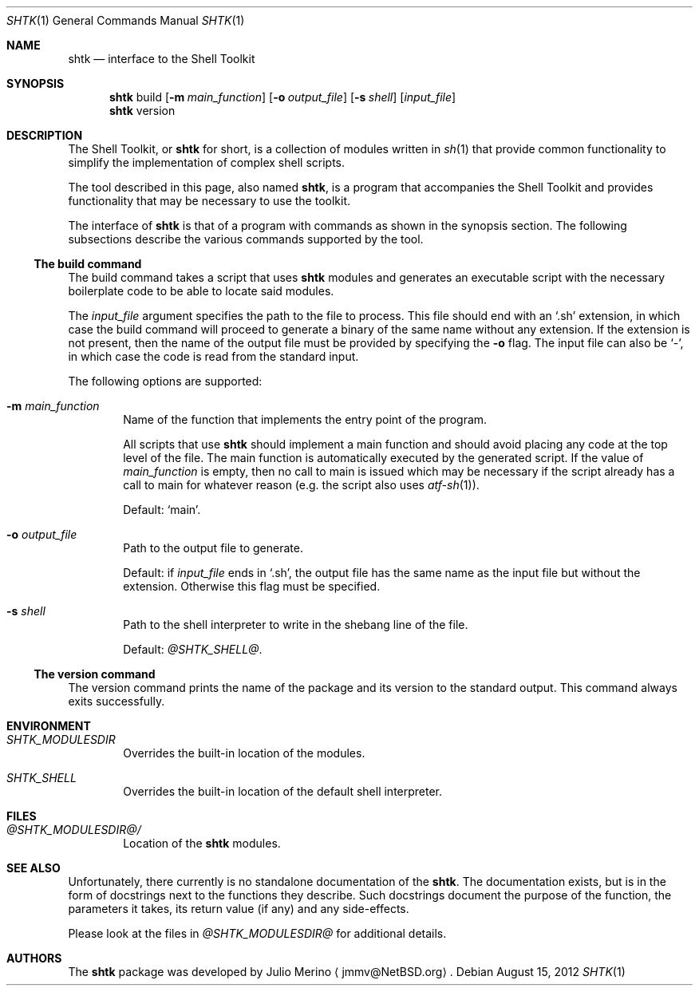 .\" Copyright 2012 Google Inc.
.\" All rights reserved.
.\"
.\" Redistribution and use in source and binary forms, with or without
.\" modification, are permitted provided that the following conditions are
.\" met:
.\"
.\" * Redistributions of source code must retain the above copyright
.\"   notice, this list of conditions and the following disclaimer.
.\" * Redistributions in binary form must reproduce the above copyright
.\"   notice, this list of conditions and the following disclaimer in the
.\"   documentation and/or other materials provided with the distribution.
.\" * Neither the name of Google Inc. nor the names of its contributors
.\"   may be used to endorse or promote products derived from this software
.\"   without specific prior written permission.
.\"
.\" THIS SOFTWARE IS PROVIDED BY THE COPYRIGHT HOLDERS AND CONTRIBUTORS
.\" "AS IS" AND ANY EXPRESS OR IMPLIED WARRANTIES, INCLUDING, BUT NOT
.\" LIMITED TO, THE IMPLIED WARRANTIES OF MERCHANTABILITY AND FITNESS FOR
.\" A PARTICULAR PURPOSE ARE DISCLAIMED. IN NO EVENT SHALL THE COPYRIGHT
.\" OWNER OR CONTRIBUTORS BE LIABLE FOR ANY DIRECT, INDIRECT, INCIDENTAL,
.\" SPECIAL, EXEMPLARY, OR CONSEQUENTIAL DAMAGES (INCLUDING, BUT NOT
.\" LIMITED TO, PROCUREMENT OF SUBSTITUTE GOODS OR SERVICES; LOSS OF USE,
.\" DATA, OR PROFITS; OR BUSINESS INTERRUPTION) HOWEVER CAUSED AND ON ANY
.\" THEORY OF LIABILITY, WHETHER IN CONTRACT, STRICT LIABILITY, OR TORT
.\" (INCLUDING NEGLIGENCE OR OTHERWISE) ARISING IN ANY WAY OUT OF THE USE
.\" OF THIS SOFTWARE, EVEN IF ADVISED OF THE POSSIBILITY OF SUCH DAMAGE.
.Dd August 15, 2012
.Dt SHTK 1
.Os
.Sh NAME
.Nm shtk
.Nd interface to the Shell Toolkit
.Sh SYNOPSIS
.Nm
build
.Op Fl m Ar main_function
.Op Fl o Ar output_file
.Op Fl s Ar shell
.Op Ar input_file
.Nm
version
.Sh DESCRIPTION
The Shell Toolkit, or
.Nm
for short, is a collection of modules written in
.Xr sh 1
that provide common functionality to simplify the implementation of complex
shell scripts.
.Pp
The tool described in this page, also named
.Nm ,
is a program that accompanies the Shell Toolkit and provides functionality that
may be necessary to use the toolkit.
.Pp
The interface of
.Nm
is that of a program with commands as shown in the synopsis section.
The following subsections describe the various commands supported by the tool.
.Ss The build command
The build command takes a script that uses
.Nm
modules and generates an executable script with the necessary boilerplate code
to be able to locate said modules.
.Pp
The
.Ar input_file
argument specifies the path to the file to process.
This file should end with an
.Sq .sh
extension, in which case the build command will proceed to generate a binary of
the same name without any extension.
If the extension is not present, then the name of the output file must be
provided by specifying the
.Fl o
flag.
The input file can also be
.Sq - ,
in which case the code is read from the standard input.
.Pp
The following options are supported:
.Bl -tag -width XXXX
.It Fl m Ar main_function
Name of the function that implements the entry point of the program.
.Pp
All scripts that use
.Nm
should implement a main function and should avoid placing any code at the top
level of the file.
The main function is automatically executed by the generated script.
If the value of
.Ar main_function
is empty, then no call to main is issued which may be necessary if the script
already has a call to main for whatever reason (e.g. the script also uses
.Xr atf-sh 1 ) .
.Pp
Default:
.Sq main .
.It Fl o Ar output_file
Path to the output file to generate.
.Pp
Default: if
.Ar input_file
ends in
.Sq .sh ,
the output file has the same name as the input file but without the extension.
Otherwise this flag must be specified.
.It Fl s Ar shell
Path to the shell interpreter to write in the shebang line of the file.
.Pp
Default:
.Pa @SHTK_SHELL@ .
.El
.Ss The version command
The version command prints the name of the package and its version to the
standard output.
This command always exits successfully.
.Sh ENVIRONMENT
.Bl -tag -width XXXX
.It Va SHTK_MODULESDIR
Overrides the built-in location of the modules.
.It Va SHTK_SHELL
Overrides the built-in location of the default shell interpreter.
.El
.Sh FILES
.Bl -tag -width XXXX
.It Pa @SHTK_MODULESDIR@/
Location of the
.Nm
modules.
.El
.Sh SEE ALSO
Unfortunately, there currently is no standalone documentation of the
.Nm .
The documentation exists, but is in the form of docstrings next to the
functions they describe.
Such docstrings document the purpose of the function, the parameters it
takes, its return value (if any) and any side-effects.
.Pp
Please look at the files in
.Pa @SHTK_MODULESDIR@
for additional details.
.Sh AUTHORS
The
.Nm
package was developed by
.An Julio Merino
.Aq jmmv@NetBSD.org .
